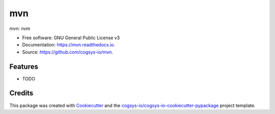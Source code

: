 ===
mvn
===


.. image:: https://img.shields.io/pypi/v/mvn.svg
        :target: https://pypi.python.org/pypi/mvn

.. image:: https://readthedocs.org/projects/mvn/badge/?version=latest
        :target: https://mvn.readthedocs.io/en/latest/?version=latest
        :alt: Documentation Status




mvn: nvm


* Free software: GNU General Public License v3
* Documentation: https://mvn.readthedocs.io.
* Source: https://github.com/cogsys-io/mvn.


Features
--------

* TODO

Credits
-------

This package was created with Cookiecutter_ and the `cogsys-io/cogsys-io-cookiecutter-pypackage`_ project template.

.. _Cookiecutter: https://github.com/cookiecutter/cookiecutter
.. _`cogsys-io/cogsys-io-cookiecutter-pypackage`: https://github.com/cogsys-io/cogsys-io-cookiecutter-pypackage
